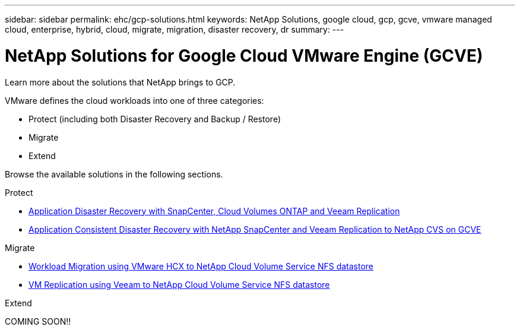 ---
sidebar: sidebar
permalink: ehc/gcp-solutions.html
keywords: NetApp Solutions, google cloud, gcp, gcve, vmware managed cloud, enterprise, hybrid, cloud, migrate, migration, disaster recovery, dr
summary:
---

= NetApp Solutions for Google Cloud VMware Engine (GCVE)
:hardbreaks:
:nofooter:
:icons: font
:linkattrs:
:imagesdir: ./../media/

[.lead]
Learn more about the solutions that NetApp brings to GCP.

VMware defines the cloud workloads into one of three categories:

* Protect (including both Disaster Recovery and Backup / Restore)
* Migrate
* Extend

Browse the available solutions in the following sections.

[role="tabbed-block"]
====
.Protect
--
* link:gcp-app-dr-sc-cvo-veeam.html[Application Disaster Recovery with SnapCenter, Cloud Volumes ONTAP and Veeam Replication]
* link:gcp-app-dr-sc-cvs-veeam.html[Application Consistent Disaster Recovery with NetApp SnapCenter and Veeam Replication to NetApp CVS on GCVE]
--
.Migrate
--
* link:gcp-migrate-vmware-hcx.html[Workload Migration using VMware HCX to NetApp Cloud Volume Service NFS datastore]
* link:gcp-migrate-veeam.html[VM Replication using Veeam to NetApp Cloud Volume Service NFS datastore]
--
.Extend
--
COMING SOON!!
--
====
